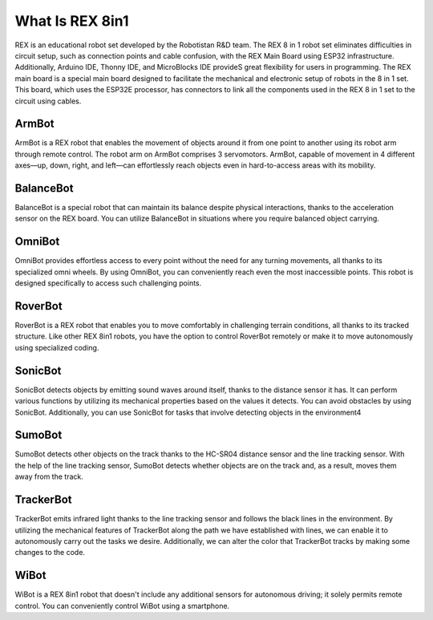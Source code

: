 ########################
What Is REX 8in1
########################

REX is an educational robot set developed by the Robotistan R&D team. The REX 8 in 1 robot set eliminates difficulties in circuit setup, such as connection points and cable confusion, with the REX Main Board using ESP32 infrastructure. Additionally, Arduino IDE, Thonny IDE, and
MicroBlocks IDE provideS great flexibility for users in programming. The REX main board is a special main board designed to facilitate the mechanical and electronic setup of robots in the 8 in 1 set. This board, which uses the ESP32E processor, has connectors to link all the
components used in the REX 8 in 1 set to the circuit using cables.

.. image:: /../_static/rex-icon.png


ArmBot
########
ArmBot is a REX robot that enables the movement of objects around it from one point to another using its robot arm through remote control. The robot arm on ArmBot comprises 3 servomotors. ArmBot, capable of movement in 4 different axes—up,
down, right, and left—can effortlessly reach objects even in hard-to-access areas with its mobility.

BalanceBot
#############
BalanceBot is a special robot that can maintain its balance despite physical interactions, thanks to the acceleration sensor on the REX board. You can utilize BalanceBot in situations where you require balanced object carrying.

OmniBot
#########
OmniBot provides effortless access to every point without the need for any turning movements, all thanks to its specialized omni wheels. By using OmniBot, you can conveniently reach even the most inaccessible points. This robot is designed specifically to access such challenging points.

RoverBot
#############
RoverBot is a REX robot that enables you to move comfortably in challenging terrain conditions, all thanks to its tracked structure. Like other REX 8in1 robots, you have the option to control RoverBot remotely or make it to move autonomously using specialized coding.

SonicBot
##############
SonicBot detects objects by emitting sound waves around itself, thanks to the distance sensor it has. It can perform various functions by utilizing its mechanical properties based on the values it detects. You can avoid obstacles by using SonicBot. Additionally, you can use SonicBot for tasks that involve detecting objects in the environment4

SumoBot
#############
SumoBot detects other objects on the track thanks to the HC-SR04 distance sensor and the line tracking sensor. With the help of the line tracking sensor, SumoBot detects whether objects are on the track and, as a result, moves them away from the track.

TrackerBot
############
TrackerBot emits infrared light thanks to the line tracking sensor and follows the black lines in the environment. By utilizing the mechanical features of TrackerBot along the path we have established with lines, we can enable it to autonomously carry out the tasks we desire. Additionally, we can alter the color that TrackerBot tracks by making some changes to the code.

WiBot
#######
WiBot is a REX 8in1 robot that doesn't include any additional sensors for autonomous driving; it solely permits remote control. You can conveniently control WiBot using a smartphone.
